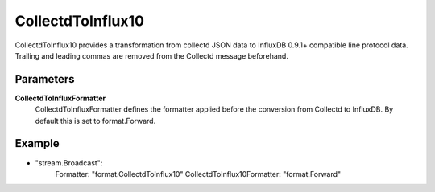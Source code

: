 CollectdToInflux10
==================

CollectdToInflux10 provides a transformation from collectd JSON data to InfluxDB 0.9.1+ compatible line protocol data.
Trailing and leading commas are removed from the Collectd message beforehand.


Parameters
----------

**CollectdToInfluxFormatter**
  CollectdToInfluxFormatter defines the formatter applied before the conversion from Collectd to InfluxDB.
  By default this is set to format.Forward.

Example
-------

.. code-block:: yaml

- "stream.Broadcast":
    Formatter: "format.CollectdToInflux10"
    CollectdToInflux10Formatter: "format.Forward"
